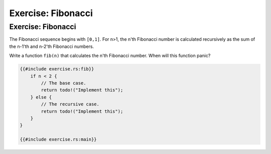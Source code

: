 =====================
Exercise: Fibonacci
=====================

---------------------
Exercise: Fibonacci
---------------------

The Fibonacci sequence begins with ``[0,1]``. For n>1, the n'th
Fibonacci number is calculated recursively as the sum of the n-1'th and
n-2'th Fibonacci numbers.

Write a function ``fib(n)`` that calculates the n'th Fibonacci number.
When will this function panic?

.. code:: rust,editable,should_panic

   {{#include exercise.rs:fib}}
       if n < 2 {
           // The base case.
           return todo!("Implement this");
       } else {
           // The recursive case.
           return todo!("Implement this");
       }
   }

   {{#include exercise.rs:main}}
